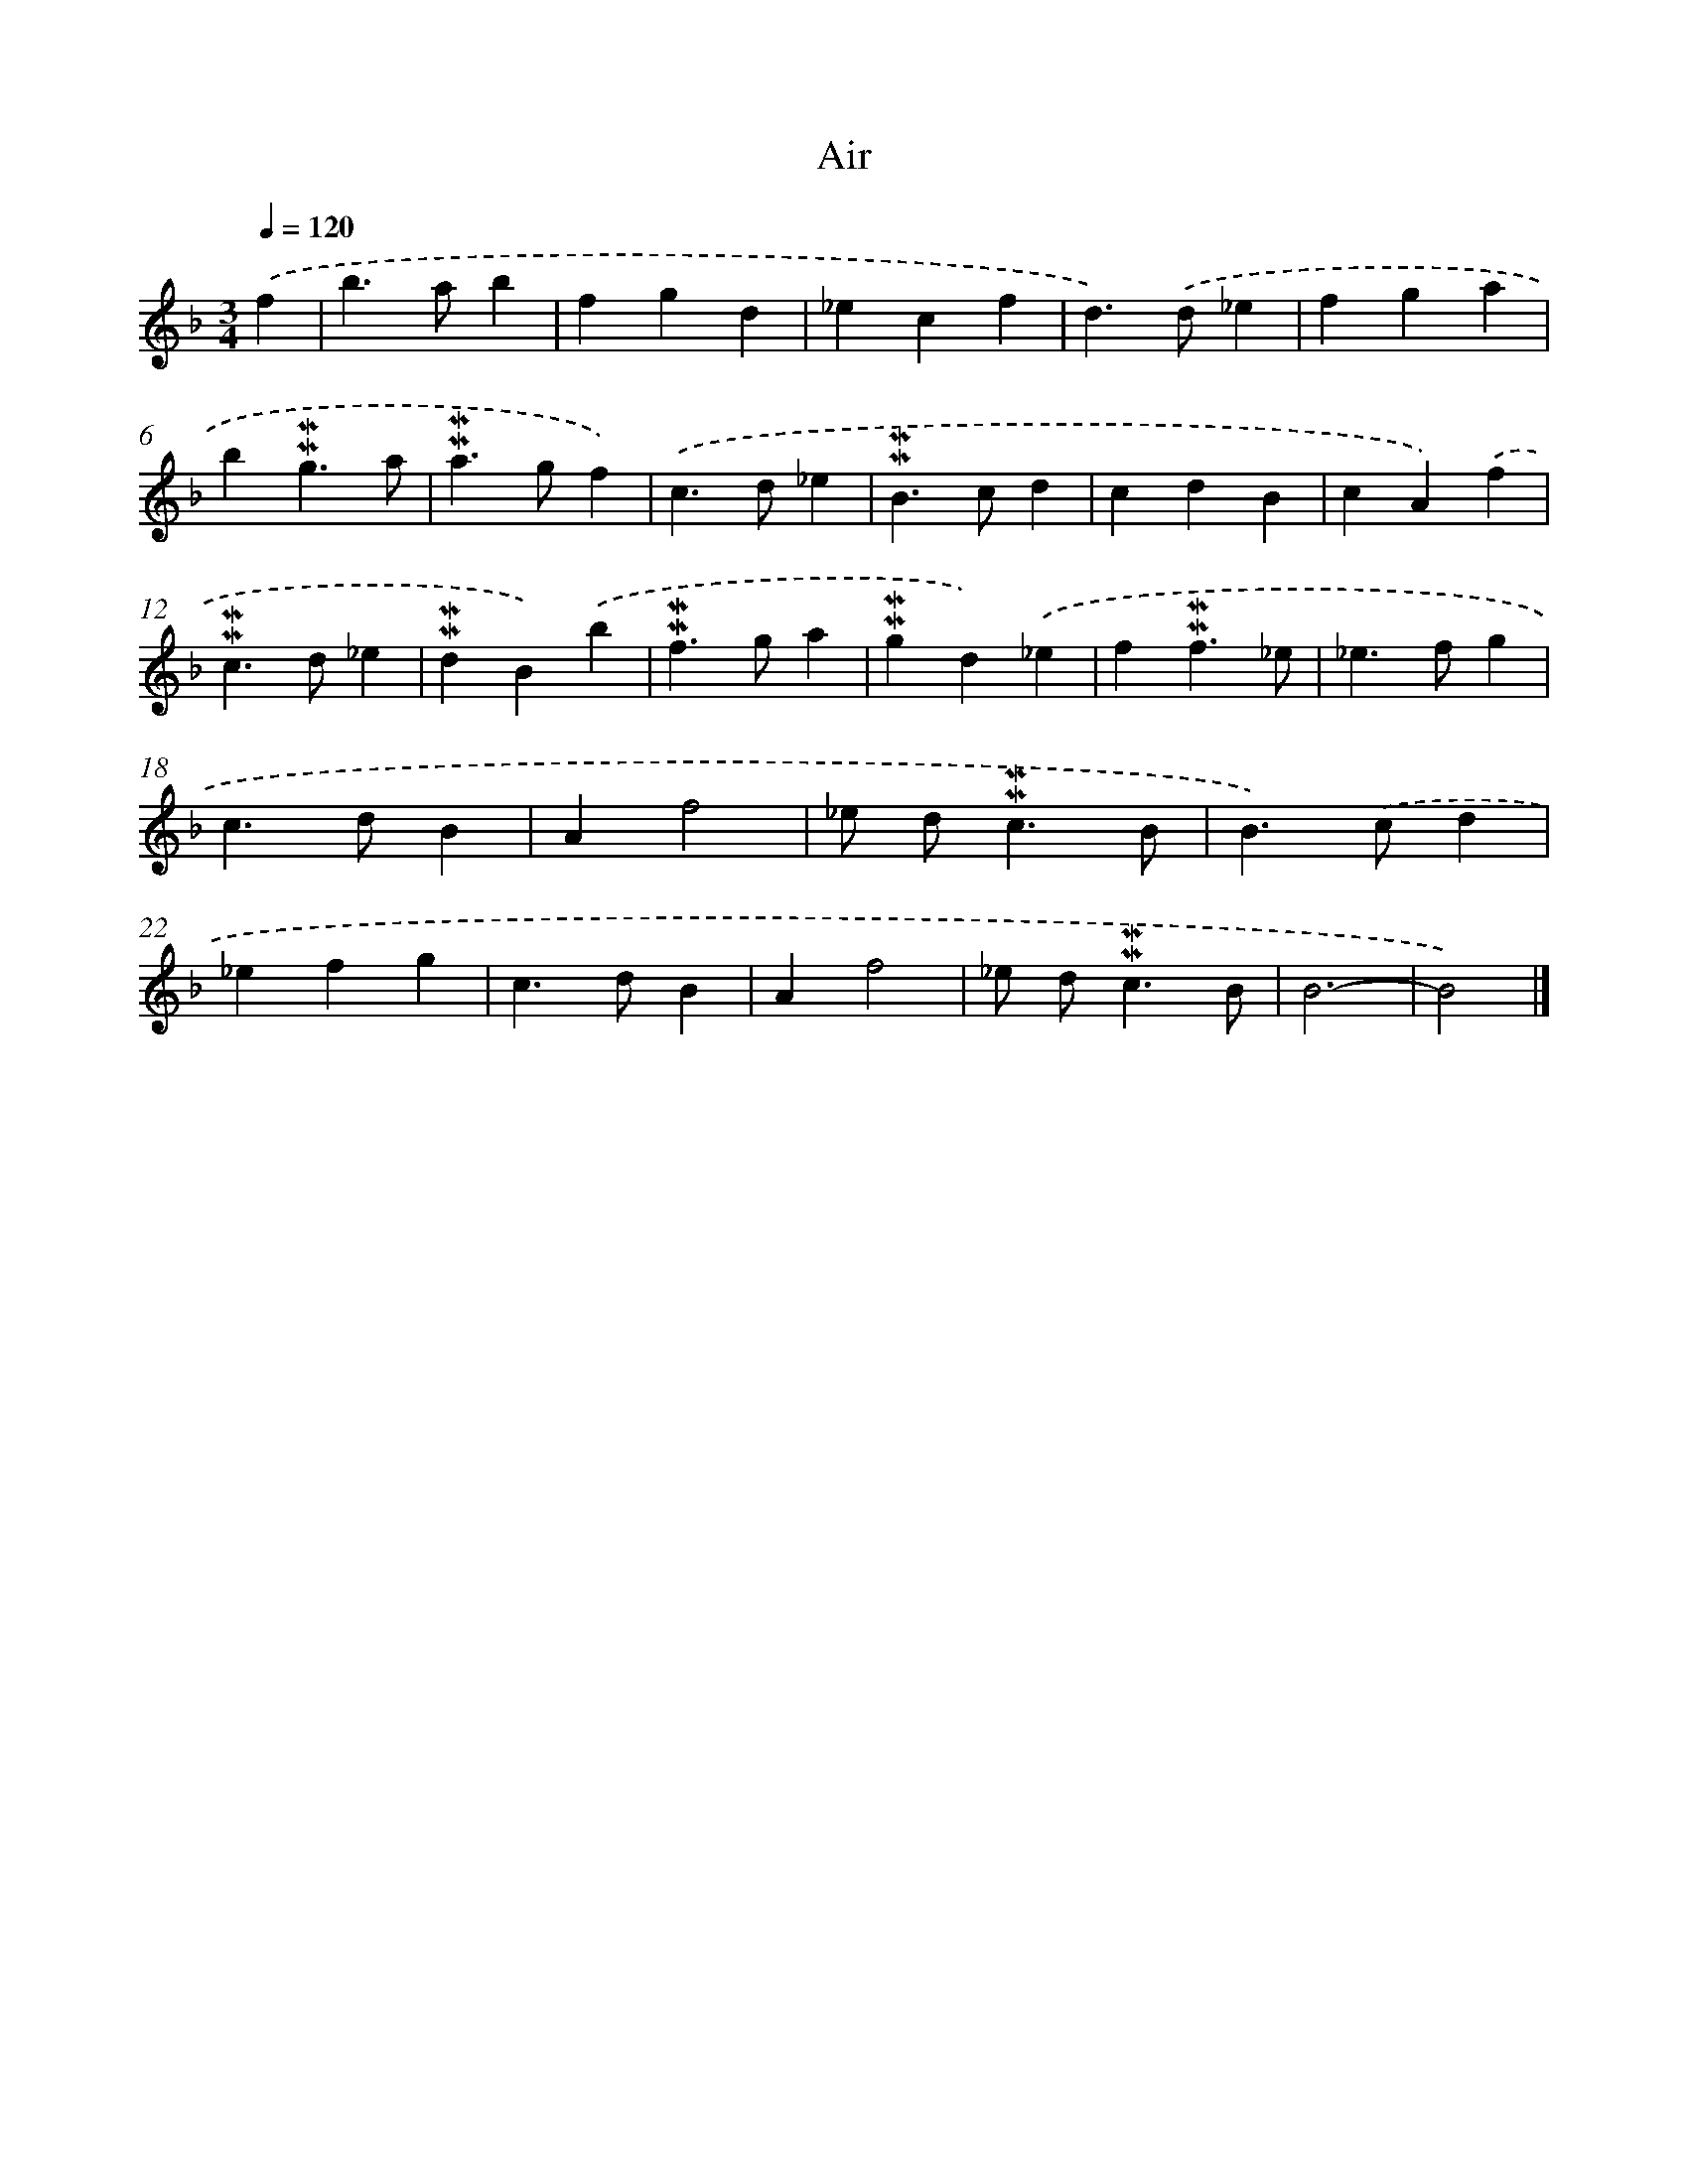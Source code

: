 X: 17025
T: Air
%%abc-version 2.0
%%abcx-abcm2ps-target-version 5.9.1 (29 Sep 2008)
%%abc-creator hum2abc beta
%%abcx-conversion-date 2018/11/01 14:38:09
%%humdrum-veritas 1085939529
%%humdrum-veritas-data 2455125572
%%continueall 1
%%barnumbers 0
L: 1/4
M: 3/4
Q: 1/4=120
K: F clef=treble
.('f [I:setbarnb 1]|
b>ab |
fgd |
_ecf |
d>).('d_e |
fga |
b!mordent!!mordent!g3/a/ |
!mordent!!mordent!a>gf) |
.('c>d_e |
!mordent!!mordent!B>cd |
cdB |
cA).('f |
!mordent!!mordent!c>d_e |
!mordent!!mordent!dB).('b |
!mordent!!mordent!f>ga |
!mordent!!mordent!gd).('_e |
f!mordent!!mordent!f3/_e/ |
_e>fg |
c>dB |
Af2 |
_e/ d<!mordent!!mordent!cB/ |
B>).('cd |
_efg |
c>dB |
Af2 |
_e/ d<!mordent!!mordent!cB/ |
B3- |
B2) |]
